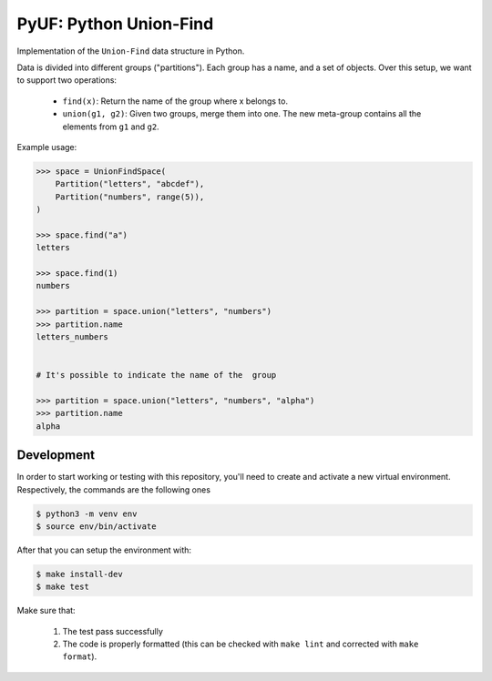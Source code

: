 PyUF: Python Union-Find
=======================

Implementation of the ``Union-Find`` data structure in Python.

Data is divided into different groups ("partitions"). Each group has a name,
and a set of objects. Over this setup, we want to support two operations:

    * ``find(x)``: Return the name of the group where x belongs to.
    * ``union(g1, g2)``: Given two groups, merge them into one. The new
      meta-group contains all the elements from ``g1`` and ``g2``.

Example usage:

.. code:: python

    >>> space = UnionFindSpace(
        Partition("letters", "abcdef"),
        Partition("numbers", range(5)),
    )

    >>> space.find("a")
    letters

    >>> space.find(1)
    numbers

    >>> partition = space.union("letters", "numbers")
    >>> partition.name
    letters_numbers


    # It's possible to indicate the name of the  group

    >>> partition = space.union("letters", "numbers", "alpha")
    >>> partition.name
    alpha


Development
^^^^^^^^^^^
In order to start working or testing with this repository, you'll need to create and activate a new virtual environment.
Respectively, the commands are the following ones

.. code:: bash

    $ python3 -m venv env
    $ source env/bin/activate

After that you can setup the environment with:

.. code:: bash

    $ make install-dev
    $ make test

Make sure that:

    1. The test pass successfully
    2. The code is properly formatted (this can be checked with ``make lint`` and corrected with ``make format``).
